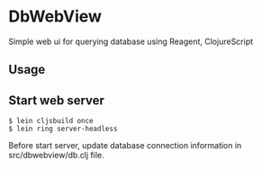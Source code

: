 * DbWebView
Simple web ui for querying database using Reagent, ClojureScript

** Usage

** Start web server
#+BEGIN_EXAMPLE
 $ lein cljsbuild once
 $ lein ring server-headless
#+END_EXAMPLE

 Before start server, update database connection information in src/dbwebview/db.clj file.

